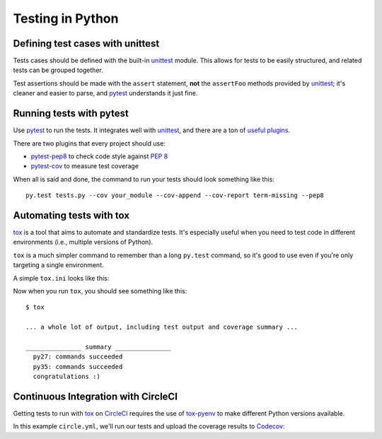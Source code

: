=================
Testing in Python
=================


Defining test cases with unittest
=================================

Tests cases should be defined with the built-in `unittest`_ module. This allows
for tests to be easily structured, and related tests can be grouped together.

Test assertions should be made with the ``assert`` statement, **not** the
``assertFoo`` methods provided by `unittest`_; it's cleaner and easier to
parse, and `pytest`_ understands it just fine.

.. code-block:: python
    :linenos:

    import unittest

    class YourModuleTests(unittest.TestCase):
        def test_add(self):
            assert 2 + 2 == 4


Running tests with pytest
=========================

Use `pytest`_ to run the tests. It integrates well with `unittest`_, and there
are a ton of `useful plugins`_.

There are two plugins that every project should use:

* `pytest-pep8`_ to check code style against `PEP 8`_
* `pytest-cov`_ to measure test coverage

When all is said and done, the command to run your tests should look something
like this::

    py.test tests.py --cov your_module --cov-append --cov-report term-missing --pep8


Automating tests with tox
=========================

`tox`_ is a tool that aims to automate and standardize tests. It's especially
useful when you need to test code in different environments (i.e., multiple
versions of Python).

``tox`` is a much simpler command to remember than a long ``py.test`` command,
so it's good to use even if you're only targeting a single environment.

A simple ``tox.ini`` looks like this:

.. code-block:: ini
    :linenos:

    [tox]
    envlist = py27,py35

    [testenv]
    commands=py.test tests.py --cov your_module --cov-append --cov-report term-missing --pep8
    deps =
        pytest
        pytest-cov
        pytest-pep8
        -rrequirements.txt

Now when you run ``tox``, you should see something like this::

    $ tox

    ... a whole lot of output, including test output and coverage summary ...

    _______________ summary _______________
      py27: commands succeeded
      py35: commands succeeded
      congratulations :)


Continuous Integration with CircleCI
====================================

Getting tests to run with `tox`_ on `CircleCI`_ requires the use of
`tox-pyenv`_ to make different Python versions available.

In this example ``circle.yml``, we'll run our tests and upload the coverage
results to `Codecov`_:

.. code-block:: yaml
    :linenos:

    dependencies:
      override:
        - pip install tox tox-pyenv codecov
        - pyenv local 2.7.10 3.5.0

    test:
      override:
        - tox
        - codecov


.. _CircleCI: https://circleci.com/gh/Montage-Inc
.. _Codecov: https://codecov.io/
.. _PEP 8: https://www.python.org/dev/peps/pep-0008/
.. _pytest-cov: https://pypi.python.org/pypi/pytest-cov
.. _pytest-django: https://pypi.python.org/pypi/pytest-django
.. _pytest-pep8: https://pypi.python.org/pypi/pytest-pep8
.. _pytest-pythonpath: https://pypi.python.org/pypi/pytest-pythonpath
.. _pytest: https://pypi.python.org/pypi/pytest
.. _tox: https://pypi.python.org/pypi/tox
.. _tox-pyenv: https://pypi.python.org/pypi/tox-pyenv
.. _unittest: https://docs.python.org/3/library/unittest.html
.. _useful plugins: https://pypi.python.org/pypi?:action=search&term=pytest-
